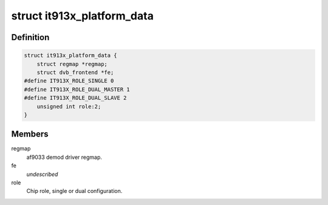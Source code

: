 .. -*- coding: utf-8; mode: rst -*-
.. src-file: drivers/media/tuners/it913x.h

.. _`it913x_platform_data`:

struct it913x_platform_data
===========================

.. c:type:: struct it913x_platform_data

    Platform data for the it913x driver

.. _`it913x_platform_data.definition`:

Definition
----------

.. code-block:: c

    struct it913x_platform_data {
        struct regmap *regmap;
        struct dvb_frontend *fe;
    #define IT913X_ROLE_SINGLE 0
    #define IT913X_ROLE_DUAL_MASTER 1
    #define IT913X_ROLE_DUAL_SLAVE 2
        unsigned int role:2;
    }

.. _`it913x_platform_data.members`:

Members
-------

regmap
    af9033 demod driver regmap.

fe
    *undescribed*

role
    Chip role, single or dual configuration.

.. This file was automatic generated / don't edit.


